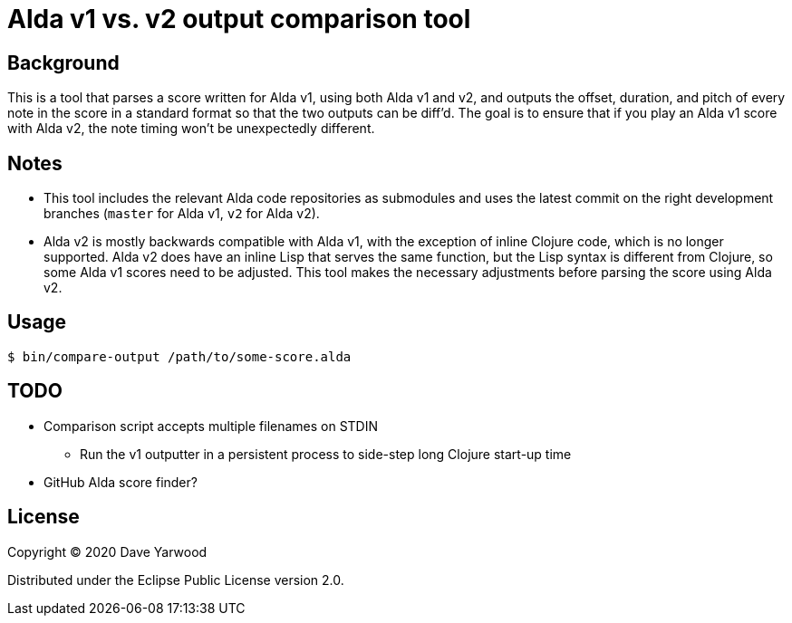 = Alda v1 vs. v2 output comparison tool

== Background

This is a tool that parses a score written for Alda v1, using both Alda v1 and
v2, and outputs the offset, duration, and pitch of every note in the score in a
standard format so that the two outputs can be diff'd. The goal is to ensure
that if you play an Alda v1 score with Alda v2, the note timing won't be
unexpectedly different.

== Notes

* This tool includes the relevant Alda code repositories as submodules and uses
the latest commit on the right development branches (`master` for Alda v1,
`v2` for Alda v2).

* Alda v2 is mostly backwards compatible with Alda v1, with the exception of
inline Clojure code, which is no longer supported. Alda v2 does have an inline
Lisp that serves the same function, but the Lisp syntax is different from
Clojure, so some Alda v1 scores need to be adjusted. This tool makes the
necessary adjustments before parsing the score using Alda v2.

== Usage

```bash
$ bin/compare-output /path/to/some-score.alda
```

== TODO

* Comparison script accepts multiple filenames on STDIN
** Run the v1 outputter in a persistent process to side-step long Clojure
start-up time
* GitHub Alda score finder?

== License

Copyright © 2020 Dave Yarwood

Distributed under the Eclipse Public License version 2.0.
